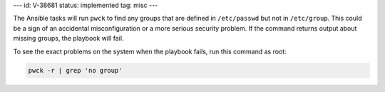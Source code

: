 ---
id: V-38681
status: implemented
tag: misc
---

The Ansible tasks will run ``pwck`` to find any groups that are defined in
``/etc/passwd`` but not in ``/etc/group``. This could be a sign of an
accidental misconfiguration or a more serious security problem. If the command
returns output about missing groups, the playbook will fail.

To see the exact problems on the system when the playbook fails, run this
command as root:

.. code-block:: bash

    pwck -r | grep 'no group'
